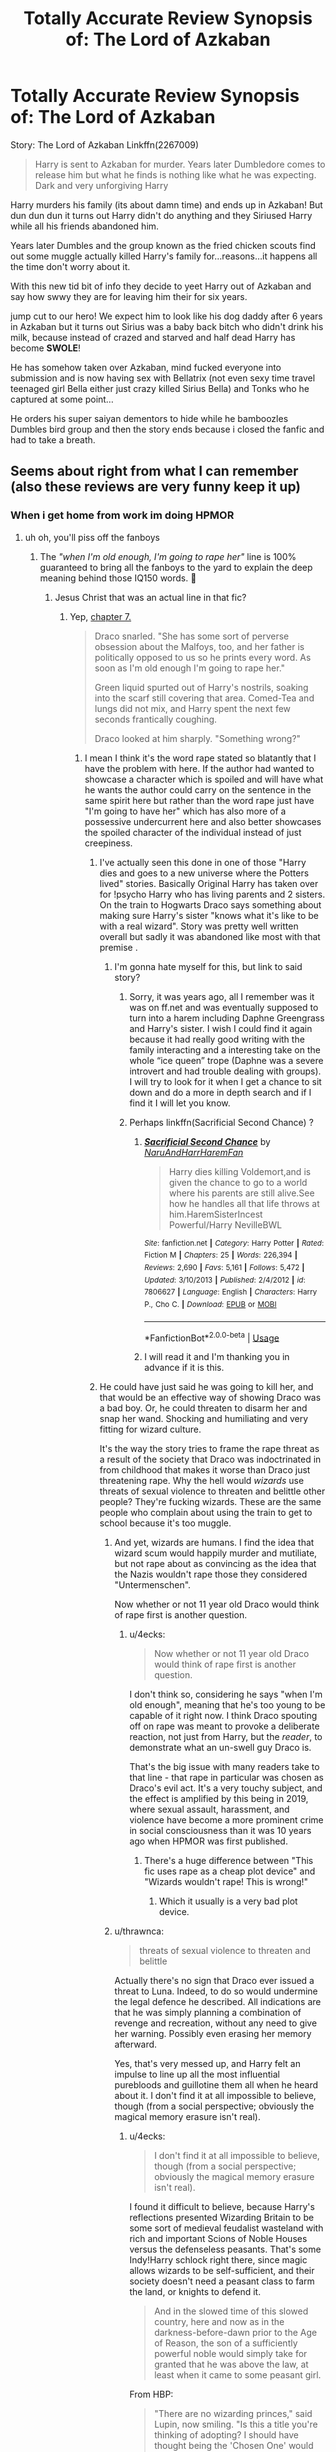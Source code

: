 #+TITLE: Totally Accurate Review Synopsis of: The Lord of Azkaban

* Totally Accurate Review Synopsis of: The Lord of Azkaban
:PROPERTIES:
:Author: flingerdinger
:Score: 177
:DateUnix: 1571535547.0
:DateShort: 2019-Oct-20
:FlairText: Review
:END:
Story: The Lord of Azkaban Linkffn(2267009)

#+begin_quote
  Harry is sent to Azkaban for murder. Years later Dumbledore comes to release him but what he finds is nothing like what he was expecting. Dark and very unforgiving Harry
#+end_quote

Harry murders his family (its about damn time) and ends up in Azkaban! But dun dun dun it turns out Harry didn't do anything and they Siriused Harry while all his friends abandoned him.

Years later Dumbles and the group known as the fried chicken scouts find out some muggle actually killed Harry's family for...reasons...it happens all the time don't worry about it.

With this new tid bit of info they decide to yeet Harry out of Azkaban and say how swwy they are for leaving him their for six years.

jump cut to our hero! We expect him to look like his dog daddy after 6 years in Azkaban but it turns out Sirius was a baby back bitch who didn't drink his milk, because instead of crazed and starved and half dead Harry has become *SWOLE*!

He has somehow taken over Azkaban, mind fucked everyone into submission and is now having sex with Bellatrix (not even sexy time travel teenaged girl Bella either just crazy killed Sirius Bella) and Tonks who he captured at some point...

He orders his super saiyan dementors to hide while he bamboozles Dumbles bird group and then the story ends because i closed the fanfic and had to take a breath.


** Seems about right from what I can remember (also these reviews are very funny keep it up)
:PROPERTIES:
:Author: elibott12
:Score: 59
:DateUnix: 1571538898.0
:DateShort: 2019-Oct-20
:END:

*** When i get home from work im doing HPMOR
:PROPERTIES:
:Author: flingerdinger
:Score: 53
:DateUnix: 1571539115.0
:DateShort: 2019-Oct-20
:END:

**** uh oh, you'll piss off the fanboys
:PROPERTIES:
:Author: kenneth1221
:Score: 28
:DateUnix: 1571539536.0
:DateShort: 2019-Oct-20
:END:

***** The /"when I'm old enough, I'm going to rape her"/ line is 100% guaranteed to bring all the fanboys to the yard to explain the deep meaning behind those IQ150 words. 🤣
:PROPERTIES:
:Author: 4ecks
:Score: 45
:DateUnix: 1571542385.0
:DateShort: 2019-Oct-20
:END:

****** Jesus Christ that was an actual line in that fic?
:PROPERTIES:
:Author: Ripper1337
:Score: 17
:DateUnix: 1571544625.0
:DateShort: 2019-Oct-20
:END:

******* Yep, [[https://www.hpmor.com/chapter/7][chapter 7.]]

#+begin_quote
  Draco snarled. "She has some sort of perverse obsession about the Malfoys, too, and her father is politically opposed to us so he prints every word. As soon as I'm old enough I'm going to rape her."

  Green liquid spurted out of Harry's nostrils, soaking into the scarf still covering that area. Comed-Tea and lungs did not mix, and Harry spent the next few seconds frantically coughing.

  Draco looked at him sharply. "Something wrong?"
#+end_quote
:PROPERTIES:
:Author: 4ecks
:Score: 28
:DateUnix: 1571544881.0
:DateShort: 2019-Oct-20
:END:

******** I mean I think it's the word rape stated so blatantly that I have the problem with here. If the author had wanted to showcase a character which is spoiled and will have what he wants the author could carry on the sentence in the same spirit here but rather than the word rape just have "I'm going to have her" which has also more of a possessive undercurrent here and also better showcases the spoiled character of the individual instead of just creepiness.
:PROPERTIES:
:Author: Adolfs_Dong
:Score: 28
:DateUnix: 1571545377.0
:DateShort: 2019-Oct-20
:END:

********* I've actually seen this done in one of those "Harry dies and goes to a new universe where the Potters lived" stories. Basically Original Harry has taken over for !psycho Harry who has living parents and 2 sisters. On the train to Hogwarts Draco says something about making sure Harry's sister "knows what it's like to be with a real wizard". Story was pretty well written overall but sadly it was abandoned like most with that premise .
:PROPERTIES:
:Author: the__pov
:Score: 15
:DateUnix: 1571545835.0
:DateShort: 2019-Oct-20
:END:

********** I'm gonna hate myself for this, but link to said story?
:PROPERTIES:
:Author: Entinu
:Score: 5
:DateUnix: 1571563776.0
:DateShort: 2019-Oct-20
:END:

*********** Sorry, it was years ago, all I remember was it was on ff.net and was eventually supposed to turn into a harem including Daphne Greengrass and Harry's sister. I wish I could find it again because it had really good writing with the family interacting and a interesting take on the whole “ice queen” trope (Daphne was a severe introvert and had trouble dealing with groups). I will try to look for it when I get a chance to sit down and do a more in depth search and if I find it I will let you know.
:PROPERTIES:
:Author: the__pov
:Score: 3
:DateUnix: 1571585176.0
:DateShort: 2019-Oct-20
:END:


*********** Perhaps linkffn(Sacrificial Second Chance) ?
:PROPERTIES:
:Author: Vraviran
:Score: 1
:DateUnix: 1571601891.0
:DateShort: 2019-Oct-20
:END:

************ [[https://www.fanfiction.net/s/7806627/1/][*/Sacrificial Second Chance/*]] by [[https://www.fanfiction.net/u/3486074/NaruAndHarrHaremFan][/NaruAndHarrHaremFan/]]

#+begin_quote
  Harry dies killing Voldemort,and is given the chance to go to a world where his parents are still alive.See how he handles all that life throws at him.HaremSisterIncest Powerful/Harry NevilleBWL
#+end_quote

^{/Site/:} ^{fanfiction.net} ^{*|*} ^{/Category/:} ^{Harry} ^{Potter} ^{*|*} ^{/Rated/:} ^{Fiction} ^{M} ^{*|*} ^{/Chapters/:} ^{25} ^{*|*} ^{/Words/:} ^{226,394} ^{*|*} ^{/Reviews/:} ^{2,690} ^{*|*} ^{/Favs/:} ^{5,161} ^{*|*} ^{/Follows/:} ^{5,472} ^{*|*} ^{/Updated/:} ^{3/10/2013} ^{*|*} ^{/Published/:} ^{2/4/2012} ^{*|*} ^{/id/:} ^{7806627} ^{*|*} ^{/Language/:} ^{English} ^{*|*} ^{/Characters/:} ^{Harry} ^{P.,} ^{Cho} ^{C.} ^{*|*} ^{/Download/:} ^{[[http://www.ff2ebook.com/old/ffn-bot/index.php?id=7806627&source=ff&filetype=epub][EPUB]]} ^{or} ^{[[http://www.ff2ebook.com/old/ffn-bot/index.php?id=7806627&source=ff&filetype=mobi][MOBI]]}

--------------

*FanfictionBot*^{2.0.0-beta} | [[https://github.com/tusing/reddit-ffn-bot/wiki/Usage][Usage]]
:PROPERTIES:
:Author: FanfictionBot
:Score: 1
:DateUnix: 1571601912.0
:DateShort: 2019-Oct-20
:END:


************ I will read it and I'm thanking you in advance if it is this.
:PROPERTIES:
:Author: Entinu
:Score: 1
:DateUnix: 1571605848.0
:DateShort: 2019-Oct-21
:END:


********* He could have just said he was going to kill her, and that would be an effective way of showing Draco was a bad boy. Or, he could threaten to disarm her and snap her wand. Shocking and humiliating and very fitting for wizard culture.

It's the way the story tries to frame the rape threat as a result of the society that Draco was indoctrinated in from childhood that makes it worse than Draco just threatening rape. Why the hell would /wizards/ use threats of sexual violence to threaten and belittle other people? They're fucking wizards. These are the same people who complain about using the train to get to school because it's too muggle.
:PROPERTIES:
:Author: 4ecks
:Score: 9
:DateUnix: 1571545928.0
:DateShort: 2019-Oct-20
:END:

********** And yet, wizards are humans. I find the idea that wizard scum would happily murder and mutiliate, but not rape about as convincing as the idea that the Nazis wouldn't rape those they considered "Untermenschen".

Now whether or not 11 year old Draco would think of rape first is another question.
:PROPERTIES:
:Author: Starfox5
:Score: 4
:DateUnix: 1571566618.0
:DateShort: 2019-Oct-20
:END:

*********** u/4ecks:
#+begin_quote
  Now whether or not 11 year old Draco would think of rape first is another question.
#+end_quote

I don't think so, considering he says "when I'm old enough", meaning that he's too young to be capable of it right now. I think Draco spouting off on rape was meant to provoke a deliberate reaction, not just from Harry, but the /reader/, to demonstrate what an un-swell guy Draco is.

That's the big issue with many readers take to that line - that rape in particular was chosen as Draco's evil act. It's a very touchy subject, and the effect is amplified by this being in 2019, where sexual assault, harassment, and violence have become a more prominent crime in social consciousness than it was 10 years ago when HPMOR was first published.
:PROPERTIES:
:Author: 4ecks
:Score: 3
:DateUnix: 1571567757.0
:DateShort: 2019-Oct-20
:END:

************ There's a huge difference between "This fic uses rape as a cheap plot device" and "Wizards wouldn't rape! This is wrong!"
:PROPERTIES:
:Author: Starfox5
:Score: 2
:DateUnix: 1571570749.0
:DateShort: 2019-Oct-20
:END:

************* Which it usually is a very bad plot device.
:PROPERTIES:
:Score: 2
:DateUnix: 1571598886.0
:DateShort: 2019-Oct-20
:END:


********** u/thrawnca:
#+begin_quote
  threats of sexual violence to threaten and belittle
#+end_quote

Actually there's no sign that Draco ever issued a threat to Luna. Indeed, to do so would undermine the legal defence he described. All indications are that he was simply planning a combination of revenge and recreation, without any need to give her warning. Possibly even erasing her memory afterward.

Yes, that's very messed up, and Harry felt an impulse to line up all the most influential purebloods and guillotine them all when he heard about it. I don't find it at all impossible to believe, though (from a social perspective; obviously the magical memory erasure isn't real).
:PROPERTIES:
:Author: thrawnca
:Score: -2
:DateUnix: 1571564689.0
:DateShort: 2019-Oct-20
:END:

*********** u/4ecks:
#+begin_quote
  I don't find it at all impossible to believe, though (from a social perspective; obviously the magical memory erasure isn't real).
#+end_quote

I found it difficult to believe, because Harry's reflections presented Wizarding Britain to be some sort of medieval feudalist wasteland with rich and important Scions of Noble Houses versus the defenseless peasants. That's some Indy!Harry schlock right there, since magic allows wizards to be self-sufficient, and their society doesn't need a peasant class to farm the land, or knights to defend it.

#+begin_quote
  And in the slowed time of this slowed country, here and now as in the darkness-before-dawn prior to the Age of Reason, the son of a sufficiently powerful noble would simply take for granted that he was above the law, at least when it came to some peasant girl.
#+end_quote

From HBP:

#+begin_quote

  #+begin_quote
    "There are no wizarding princes," said Lupin, now smiling. "Is this a title you're thinking of adopting? I should have thought being the 'Chosen One' would be enough."
  #+end_quote
#+end_quote

The Statute of Secrecy was put into place in 1692, well past the age of feudalism, and up until then, wizards lived in and shared the same society as muggles - they weren't some backwards Amish enclave or Polynesian cargo cult tribe, but were fully integrated with the society of the time. Look at Nearly Headless Nick, or Sir Nicholas de Mimsy-Porpington, a courtier to King Henry VII.

Wizards are also aware of, and many are guided by muggle/Christian humanist morality. Draco in the books mentions "Saint Potter", or says, "God, this place has gone to the dogs". Wizards honor their dead with Bible verses and revere the power of willing sacrifice, Lily for Harry, and Pettigrew's flesh for Voldemort. Murder is abhorred because it creates a crack in the soul, and mutilation of the soul is treated as a violation of nature.

This is why HPMOR's depiction of a backwards society guided by an alien blue-and-orange sense of morality doesn't feel believable to me, in terms of story and worldbuilding. Chapter 7 itself is an example of it being deliberately pushed to shock muggle sensibilities. It could be handwaved by explaining that HPMOR's HP universe is a complete AU, but then it's no longer a "rational take" on Harry Potter, just a strawman device for Rational Harry to conquer with his gigantic megabrains.
:PROPERTIES:
:Author: 4ecks
:Score: 2
:DateUnix: 1571567428.0
:DateShort: 2019-Oct-20
:END:

************ That's a reasonable take on it; thanks for the thought you've put in.

Of course, Harry doesn't need to be correct about things being mediaeval-esque, in order for the son of a Death Eater to think it's ok to commit horrible crimes against people you oppose or don't like. Whatever the social order actually looks like, it's canon that the Death Eaters had that kind of attitude. And if not for the fact that it's at least partly a children's series, it would be rather unrealistic to have a group of terrorists who consider a segment of the population to be property/exploitable, have access to mind-controlling magic, and /don't/ rape anyone.

So you may be correct that the Wizarding world isn't really mediaeval, and yet it may also be realistic for eleven-year-old Draco Malfoy to intend to commit rape later in life.
:PROPERTIES:
:Author: thrawnca
:Score: 1
:DateUnix: 1571568031.0
:DateShort: 2019-Oct-20
:END:


********* It had to be shocking enough to make comed-tea come out of Harry's nose though, also after this he gives a whole explanation on how to get away with that stuff as a rich pureblood that seems oddly plausible.
:PROPERTIES:
:Author: fenrisragnarok
:Score: 5
:DateUnix: 1571546998.0
:DateShort: 2019-Oct-20
:END:


******* [deleted]
:PROPERTIES:
:Score: 10
:DateUnix: 1571545027.0
:DateShort: 2019-Oct-20
:END:

******** There were other ways to show Draco was a very bad boy than bringing rape threats into it. The way it's used is more for shock value and edgelording than making actual sense.

Because rape threats don't even make sense for wizard culture, when physical strength between genders is and never was an issue. As a result, wizard society, unlike muggle society, has no extended history of wizards oppressing witches by forcing them to stay in the kitchen. I mean, Rowena and Helga were treated as equals to Salazar and Godric back in 990 AD, and no one ever tries to dispute that 1000 years later.

This doesn't mean that rape doesn't happen, but the way Draco talks about it as means of punishment and a display of power over someone weaker doesn't compute.
:PROPERTIES:
:Author: 4ecks
:Score: 11
:DateUnix: 1571545516.0
:DateShort: 2019-Oct-20
:END:

********* u/Raesong:
#+begin_quote
  This doesn't mean that rape doesn't happen,
#+end_quote

Given the existence of things like Armortentia and the Imperius Curse, I would argue that rape absolutely did happen in the Wizarding World, with witches and wizards equally being both the victim and perpetrator.
:PROPERTIES:
:Author: Raesong
:Score: 16
:DateUnix: 1571547511.0
:DateShort: 2019-Oct-20
:END:

********** And the most fucked up thing is that the victim can become a slave, both physically and mentally, for as long as the perpetrator can successfully brew a love potion.
:PROPERTIES:
:Author: Poonchow
:Score: 11
:DateUnix: 1571555788.0
:DateShort: 2019-Oct-20
:END:


********** Have you, perchance, been reading Enter the Dragon?
:PROPERTIES:
:Author: thrawnca
:Score: 1
:DateUnix: 1571564228.0
:DateShort: 2019-Oct-20
:END:


********* How doesn't it compute? It's not a gender thing but Malfoy definitely has a superiority complex and his death eater father definitely believes in using violence/ power against everyone "weaker " than them.\\
Obviously this doesn't mean physically or Malfoy 's would be goyles minions
:PROPERTIES:
:Author: fenrisragnarok
:Score: 7
:DateUnix: 1571547489.0
:DateShort: 2019-Oct-20
:END:

********** u/4ecks:
#+begin_quote
  How doesn't it compute?
#+end_quote

Because the way it's used in the fic is a reflection of muggle sensibilities, and meant to shock our muggle sensibilities, than being representational to the culture of the wizarding world.

#+begin_quote
  Sexual violence is an aggressive act. The underlying factors in many sexually violent acts are power and control, not, as is widely perceived, a craving for sex. Rarely is it a crime of passion. It is rather a violent, aggressive and hostile act used as a means to degrade, dominate, humiliate, terrorize and control.

  Although sexuality and aggression are involved in all forms of sexual violence, *sex is merely the medium used to express various types of non-sexual feelings such as anger and hostility* towards women, as well as a need to control, dominate and assert power over them.
#+end_quote

[[https://www.who.int/violence_injury_prevention/resources/publications/en/guidelines_chap2.pdf][Source: World Heath Organization.]]

In our world, rape and sexual violence are used as /tools/, a medium, for rapists to express power over their victims.

In the wizarding world, this doesn't necessarily have to be the case, when wizards are afforded plenty of other avenues to gain control and assert dominance over their victims. There are hexes and jinxes, forced Legilimency, forced Transfiguration (remember how Hermione threatened Rita Skeeter by trapping her in a bottle, remember how Fake Moody turned Draco into a bouncing ferret and all the kids laughed at him), Cruciatus, long-term curses like what Voldemort placed on the Gaunt Shack or DADA job, or snapping or stealing someone's wand (remember Lucius's humiliation and emasculation when Voldemort took his wand to prevent the Priori Incantatem effect with Harry).

To jump straight to rape as a tool for humiliation makes more sense for the muggle world than the wizarding world. Where it /would/ be believable was Draco using that scene to demonstrate his rapist tendencies in particular, rather than how it was used, which was presenting Draco as an generic ego-tripping edgelord.
:PROPERTIES:
:Author: 4ecks
:Score: 8
:DateUnix: 1571548692.0
:DateShort: 2019-Oct-20
:END:

*********** u/Dusk_Star:
#+begin_quote

  #+begin_quote
    Sexual violence is an aggressive act. The underlying factors in many sexually violent acts are power and control, not, as is widely perceived, a craving for sex. Rarely is it a crime of passion. It is rather a violent, aggressive and hostile act used as a means to degrade, dominate, humiliate, terrorize and control.

    Although sexuality and aggression are involved in all forms of sexual violence, sex is merely the medium used to express various types of non-sexual feelings such as anger and hostility towards women, as well as a need to control, dominate and assert power over them.
  #+end_quote

  In our world, rape and sexual violence are used as tools, a medium, for rapists to express power over their victims.
#+end_quote

I know the WHO says this, but it feels rather like armchair psychology to me. Or at least "this is the politically correct answer" psychology.

"Men rape because they want to feel power over women, no other reason. Ignore the negative correlations with the availability of porn, or what you'd expect the reason to be. And because there's other ways to demonstrate power once you have magic, that means rape would go away entirely."
:PROPERTIES:
:Author: Dusk_Star
:Score: 2
:DateUnix: 1571550518.0
:DateShort: 2019-Oct-20
:END:

************ [deleted]
:PROPERTIES:
:Score: 4
:DateUnix: 1571552363.0
:DateShort: 2019-Oct-20
:END:

************* I've always taken offense to certain disciplines calling themselves sciences because of that myself.
:PROPERTIES:
:Score: 1
:DateUnix: 1571594659.0
:DateShort: 2019-Oct-20
:END:


****** The part that bothers me is when people misrepresent that chapter as if that line was treated /sympathetically/ in the story, as if Harry was impressed or at least indifferent, which is not true at all.
:PROPERTIES:
:Author: thrawnca
:Score: 5
:DateUnix: 1571560006.0
:DateShort: 2019-Oct-20
:END:


***** Good let them lament
:PROPERTIES:
:Author: flingerdinger
:Score: 5
:DateUnix: 1571539640.0
:DateShort: 2019-Oct-20
:END:


**** Did you read the whole thing, or stop partway like this one?
:PROPERTIES:
:Author: thrawnca
:Score: 1
:DateUnix: 1571560441.0
:DateShort: 2019-Oct-20
:END:

***** I'm making HPMOR a daily thing i'm going to review 1 chapter at a time every day and it's going to suck but the things i do for ya'll on here (the suck part was sarcasm, i'm having more fun reading HPMOR and making these little reviews while doing it than i ever did reading the story on it's own)
:PROPERTIES:
:Author: flingerdinger
:Score: 2
:DateUnix: 1571560509.0
:DateShort: 2019-Oct-20
:END:

****** Well, I'm glad you're enjoying what you're doing.
:PROPERTIES:
:Author: thrawnca
:Score: 2
:DateUnix: 1571561747.0
:DateShort: 2019-Oct-20
:END:


****** HPMOR is the "Well, actually" of fanfics.
:PROPERTIES:
:Author: Zaidswith
:Score: 1
:DateUnix: 1571668177.0
:DateShort: 2019-Oct-21
:END:


** ...You knew what you were getting into with that summary. Why are you wasting your own time reading trash when there are good fanfics out there?
:PROPERTIES:
:Author: drakinosh
:Score: 6
:DateUnix: 1571560939.0
:DateShort: 2019-Oct-20
:END:

*** First off, Happy Cake day, second off MEMES MY LAD MEMES!
:PROPERTIES:
:Author: flingerdinger
:Score: 7
:DateUnix: 1571561100.0
:DateShort: 2019-Oct-20
:END:

**** And I'm glad you're doing so. This reviewing series is great.

(Plus I love OP/Indy/Overthetop fics, and this is a great way of finding them)
:PROPERTIES:
:Score: 6
:DateUnix: 1571567380.0
:DateShort: 2019-Oct-20
:END:


** Do you by chance take requests for fics to review?
:PROPERTIES:
:Author: Loquatorious
:Score: 3
:DateUnix: 1571570497.0
:DateShort: 2019-Oct-20
:END:


** [[https://www.fanfiction.net/s/2267009/1/][*/The Lord of Azkaban/*]] by [[https://www.fanfiction.net/u/409523/padfootjr24][/padfootjr24/]]

#+begin_quote
  Harry is sent to Azkaban for murder. Years later Dumbledore comes to release him but what he finds is nothing like what he was expecting. Dark and very unforgiving Harry
#+end_quote

^{/Site/:} ^{fanfiction.net} ^{*|*} ^{/Category/:} ^{Harry} ^{Potter} ^{*|*} ^{/Rated/:} ^{Fiction} ^{M} ^{*|*} ^{/Chapters/:} ^{4} ^{*|*} ^{/Words/:} ^{75,711} ^{*|*} ^{/Reviews/:} ^{657} ^{*|*} ^{/Favs/:} ^{4,082} ^{*|*} ^{/Follows/:} ^{1,266} ^{*|*} ^{/Updated/:} ^{4/23/2006} ^{*|*} ^{/Published/:} ^{2/16/2005} ^{*|*} ^{/Status/:} ^{Complete} ^{*|*} ^{/id/:} ^{2267009} ^{*|*} ^{/Language/:} ^{English} ^{*|*} ^{/Download/:} ^{[[http://www.ff2ebook.com/old/ffn-bot/index.php?id=2267009&source=ff&filetype=epub][EPUB]]} ^{or} ^{[[http://www.ff2ebook.com/old/ffn-bot/index.php?id=2267009&source=ff&filetype=mobi][MOBI]]}

--------------

*FanfictionBot*^{2.0.0-beta} | [[https://github.com/tusing/reddit-ffn-bot/wiki/Usage][Usage]]
:PROPERTIES:
:Author: FanfictionBot
:Score: 2
:DateUnix: 1571535604.0
:DateShort: 2019-Oct-20
:END:


** I've only read fics like this, not this one. I don't know why I do this.
:PROPERTIES:
:Score: 2
:DateUnix: 1571590957.0
:DateShort: 2019-Oct-20
:END:
